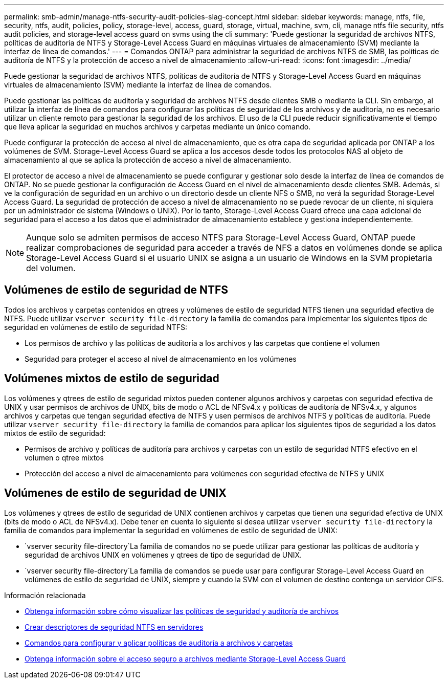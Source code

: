 ---
permalink: smb-admin/manage-ntfs-security-audit-policies-slag-concept.html 
sidebar: sidebar 
keywords: manage, ntfs, file, security, ntfs, audit, policies, policy, storage-level, access, guard, storage, virtual, machine, svm, cli, manage ntfs file security, ntfs audit policies, and storage-level access guard on svms using the cli 
summary: 'Puede gestionar la seguridad de archivos NTFS, políticas de auditoría de NTFS y Storage-Level Access Guard en máquinas virtuales de almacenamiento (SVM) mediante la interfaz de línea de comandos.' 
---
= Comandos ONTAP para administrar la seguridad de archivos NTFS de SMB, las políticas de auditoría de NTFS y la protección de acceso a nivel de almacenamiento
:allow-uri-read: 
:icons: font
:imagesdir: ../media/


[role="lead"]
Puede gestionar la seguridad de archivos NTFS, políticas de auditoría de NTFS y Storage-Level Access Guard en máquinas virtuales de almacenamiento (SVM) mediante la interfaz de línea de comandos.

Puede gestionar las políticas de auditoría y seguridad de archivos NTFS desde clientes SMB o mediante la CLI. Sin embargo, al utilizar la interfaz de línea de comandos para configurar las políticas de seguridad de los archivos y de auditoría, no es necesario utilizar un cliente remoto para gestionar la seguridad de los archivos. El uso de la CLI puede reducir significativamente el tiempo que lleva aplicar la seguridad en muchos archivos y carpetas mediante un único comando.

Puede configurar la protección de acceso al nivel de almacenamiento, que es otra capa de seguridad aplicada por ONTAP a los volúmenes de SVM. Storage-Level Access Guard se aplica a los accesos desde todos los protocolos NAS al objeto de almacenamiento al que se aplica la protección de acceso a nivel de almacenamiento.

El protector de acceso a nivel de almacenamiento se puede configurar y gestionar solo desde la interfaz de línea de comandos de ONTAP. No se puede gestionar la configuración de Access Guard en el nivel de almacenamiento desde clientes SMB. Además, si ve la configuración de seguridad en un archivo o un directorio desde un cliente NFS o SMB, no verá la seguridad Storage-Level Access Guard. La seguridad de protección de acceso a nivel de almacenamiento no se puede revocar de un cliente, ni siquiera por un administrador de sistema (Windows o UNIX). Por lo tanto, Storage-Level Access Guard ofrece una capa adicional de seguridad para el acceso a los datos que el administrador de almacenamiento establece y gestiona independientemente.


NOTE: Aunque solo se admiten permisos de acceso NTFS para Storage-Level Access Guard, ONTAP puede realizar comprobaciones de seguridad para acceder a través de NFS a datos en volúmenes donde se aplica Storage-Level Access Guard si el usuario UNIX se asigna a un usuario de Windows en la SVM propietaria del volumen.



== Volúmenes de estilo de seguridad de NTFS

Todos los archivos y carpetas contenidos en qtrees y volúmenes de estilo de seguridad NTFS tienen una seguridad efectiva de NTFS. Puede utilizar `vserver security file-directory` la familia de comandos para implementar los siguientes tipos de seguridad en volúmenes de estilo de seguridad NTFS:

* Los permisos de archivo y las políticas de auditoría a los archivos y las carpetas que contiene el volumen
* Seguridad para proteger el acceso al nivel de almacenamiento en los volúmenes




== Volúmenes mixtos de estilo de seguridad

Los volúmenes y qtrees de estilo de seguridad mixtos pueden contener algunos archivos y carpetas con seguridad efectiva de UNIX y usar permisos de archivos de UNIX, bits de modo o ACL de NFSv4.x y políticas de auditoría de NFSv4.x, y algunos archivos y carpetas que tengan seguridad efectiva de NTFS y usen permisos de archivos NTFS y políticas de auditoría. Puede utilizar `vserver security file-directory` la familia de comandos para aplicar los siguientes tipos de seguridad a los datos mixtos de estilo de seguridad:

* Permisos de archivo y políticas de auditoría para archivos y carpetas con un estilo de seguridad NTFS efectivo en el volumen o qtree mixtos
* Protección del acceso a nivel de almacenamiento para volúmenes con seguridad efectiva de NTFS y UNIX




== Volúmenes de estilo de seguridad de UNIX

Los volúmenes y qtrees de estilo de seguridad de UNIX contienen archivos y carpetas que tienen una seguridad efectiva de UNIX (bits de modo o ACL de NFSv4.x). Debe tener en cuenta lo siguiente si desea utilizar `vserver security file-directory` la familia de comandos para implementar la seguridad en volúmenes de estilo de seguridad de UNIX:

*  `vserver security file-directory`La familia de comandos no se puede utilizar para gestionar las políticas de auditoría y seguridad de archivos UNIX en volúmenes y qtrees de tipo de seguridad de UNIX.
*  `vserver security file-directory`La familia de comandos se puede usar para configurar Storage-Level Access Guard en volúmenes de estilo de seguridad de UNIX, siempre y cuando la SVM con el volumen de destino contenga un servidor CIFS.


.Información relacionada
* xref:display-file-security-audit-policies-concept.adoc[Obtenga información sobre cómo visualizar las políticas de seguridad y auditoría de archivos]
* xref:create-ntfs-security-descriptor-file-task.adoc[Crear descriptores de seguridad NTFS en servidores]
* xref:configure-apply-audit-policies-ntfs-files-folders-task.adoc[Comandos para configurar y aplicar políticas de auditoría a archivos y carpetas]
* xref:secure-file-access-storage-level-access-guard-concept.adoc[Obtenga información sobre el acceso seguro a archivos mediante Storage-Level Access Guard]

